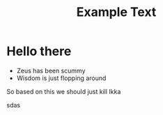 #+title: Example Text

* Hello there
- Zeus has been scummy
- Wisdom is just flopping around
So based on this we should just kill Ikka

#+Begin
[[https://media.discordapp.net/attachments/866979075360555033/1019126077542629436/Tumblr_l_204100096696723.jpg]]
sdas
#+end

